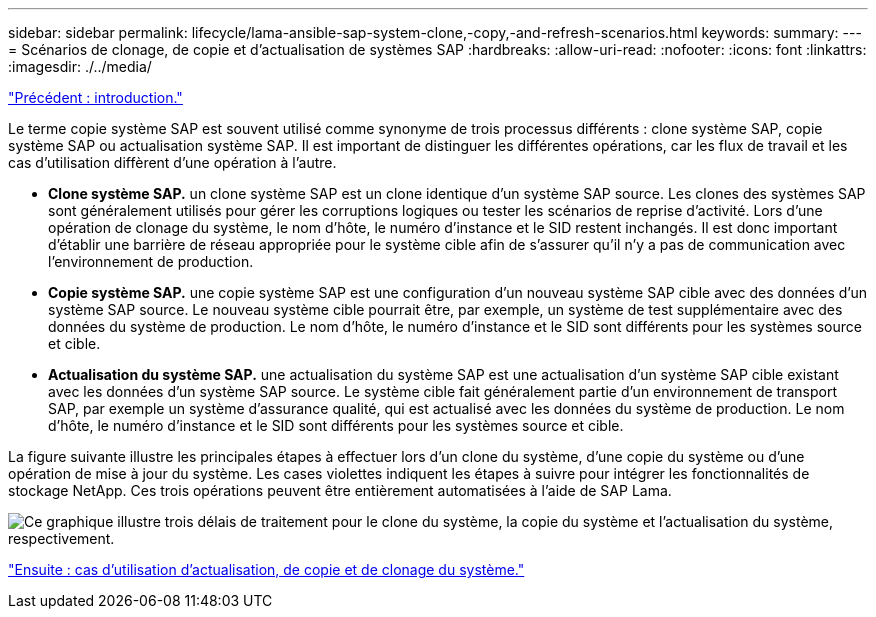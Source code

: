 ---
sidebar: sidebar 
permalink: lifecycle/lama-ansible-sap-system-clone,-copy,-and-refresh-scenarios.html 
keywords:  
summary:  
---
= Scénarios de clonage, de copie et d'actualisation de systèmes SAP
:hardbreaks:
:allow-uri-read: 
:nofooter: 
:icons: font
:linkattrs: 
:imagesdir: ./../media/


link:lama-ansible-introduction.html["Précédent : introduction."]

[role="lead"]
Le terme copie système SAP est souvent utilisé comme synonyme de trois processus différents : clone système SAP, copie système SAP ou actualisation système SAP. Il est important de distinguer les différentes opérations, car les flux de travail et les cas d'utilisation diffèrent d'une opération à l'autre.

* *Clone système SAP.* un clone système SAP est un clone identique d'un système SAP source. Les clones des systèmes SAP sont généralement utilisés pour gérer les corruptions logiques ou tester les scénarios de reprise d'activité. Lors d'une opération de clonage du système, le nom d'hôte, le numéro d'instance et le SID restent inchangés. Il est donc important d'établir une barrière de réseau appropriée pour le système cible afin de s'assurer qu'il n'y a pas de communication avec l'environnement de production.
* *Copie système SAP.* une copie système SAP est une configuration d'un nouveau système SAP cible avec des données d'un système SAP source. Le nouveau système cible pourrait être, par exemple, un système de test supplémentaire avec des données du système de production. Le nom d'hôte, le numéro d'instance et le SID sont différents pour les systèmes source et cible.
* *Actualisation du système SAP.* une actualisation du système SAP est une actualisation d'un système SAP cible existant avec les données d'un système SAP source. Le système cible fait généralement partie d'un environnement de transport SAP, par exemple un système d'assurance qualité, qui est actualisé avec les données du système de production. Le nom d'hôte, le numéro d'instance et le SID sont différents pour les systèmes source et cible.


La figure suivante illustre les principales étapes à effectuer lors d'un clone du système, d'une copie du système ou d'une opération de mise à jour du système. Les cases violettes indiquent les étapes à suivre pour intégrer les fonctionnalités de stockage NetApp. Ces trois opérations peuvent être entièrement automatisées à l'aide de SAP Lama.

image:lama-ansible-image1.png["Ce graphique illustre trois délais de traitement pour le clone du système, la copie du système et l'actualisation du système, respectivement."]

link:lama-ansible-use-cases-for-system-refresh,-copy,-and-cloning.html["Ensuite : cas d'utilisation d'actualisation, de copie et de clonage du système."]
